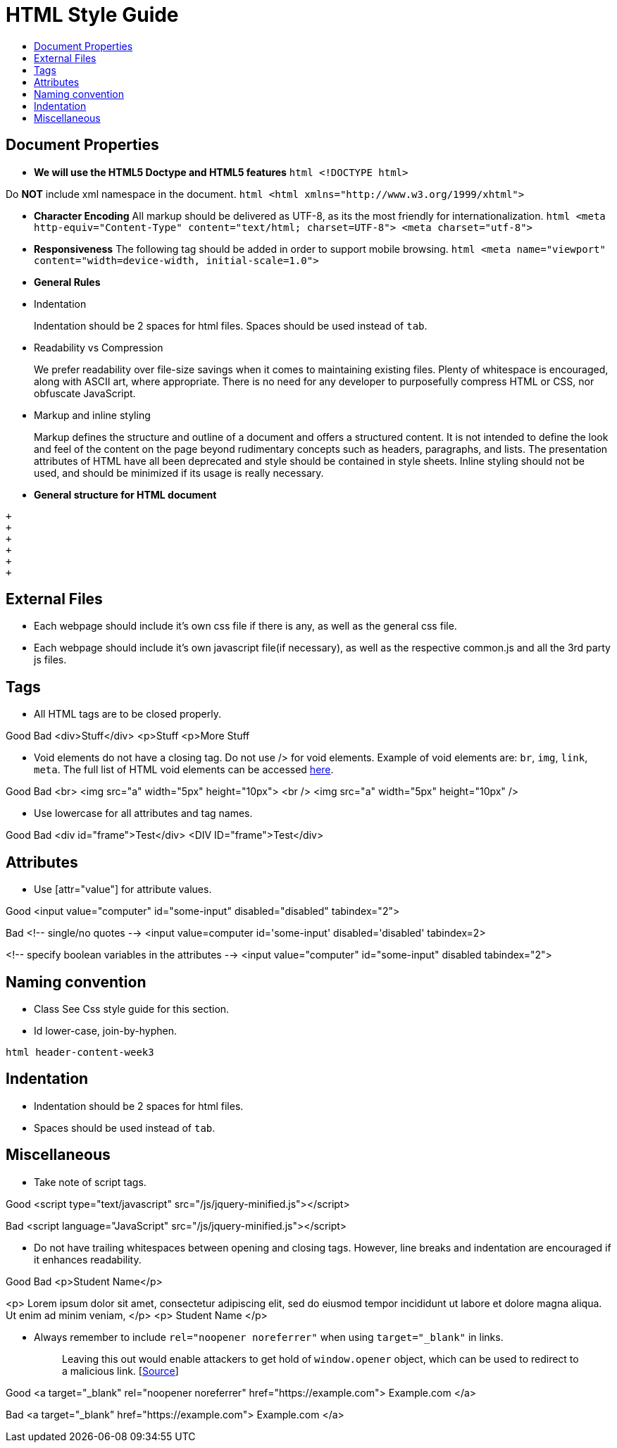 [[html-style-guide]]
= HTML Style Guide
:toc:
:toc-title:

[[document-properties]]
== Document Properties

* *We will use the HTML5 Doctype and HTML5 features*
`html   <!DOCTYPE html>`

Do *NOT* include xml namespace in the document.
`html   <html xmlns="http://www.w3.org/1999/xhtml">`

* *Character Encoding*
All markup should be delivered as UTF-8, as its the most friendly for internationalization.
`html   <meta http-equiv="Content-Type" content="text/html; charset=UTF-8">   <meta charset="utf-8">`
* *Responsiveness*
The following tag should be added in order to support mobile browsing.
`html   <meta name="viewport" content="width=device-width, initial-scale=1.0">`
* *General Rules*
* Indentation
+
Indentation should be 2 spaces for html files.
Spaces should be used instead of `tab`.
* Readability vs Compression
+
We prefer readability over file-size savings when it comes to maintaining existing files.
Plenty of whitespace is encouraged, along with ASCII art, where appropriate.
There is no need for any developer to purposefully compress HTML or CSS, nor obfuscate JavaScript.
* Markup and inline styling
+
Markup defines the structure and outline of a document and offers a structured content.
It is not intended to define the look and feel of the content on the page beyond rudimentary concepts such as headers, paragraphs, and lists.
The presentation attributes of HTML have all been deprecated and style should be contained in style sheets.
Inline styling should not be used, and should be minimized if its usage is really necessary.
* *General structure for HTML document*
```html
+
+
+
+
+
+
```

[[external-files]]
== External Files

* Each webpage should include it's own css file if there is any, as well as the general css file.
* Each webpage should include it's own javascript file(if necessary), as well as the respective common.js and all the 3rd party js files.

[[tags]]
== Tags

* All HTML tags are to be closed properly.

Good
Bad
<div>Stuff</div>
<p>Stuff
<p>More Stuff

* Void elements do not have a closing tag. Do not use /> for void elements.
Example of void elements are: `br`, `img`, `link`, `meta`.
The full list of HTML void elements can be accessed http://www.w3.org/TR/html-markup/syntax.html#void-elements[here].

Good
Bad
<br>
<img src="a" width="5px" height="10px">
<br />
<img src="a" width="5px" height="10px" />

* Use lowercase for all attributes and tag names.

Good
Bad
<div id="frame">Test</div>
<DIV ID="frame">Test</div>

[[attributes]]
== Attributes

* Use [attr="value"] for attribute values.

Good
<input value="computer" id="some-input" disabled="disabled" tabindex="2">

Bad
<!-- single/no quotes -->
<input value=computer id='some-input' disabled='disabled' tabindex=2>

<!-- specify boolean variables in the attributes -->
<input value="computer" id="some-input" disabled tabindex="2">

[[naming-convention]]
== Naming convention

* Class
See Css style guide for this section.
* Id
lower-case, join-by-hyphen.

`html   header-content-week3`

[[indentation]]
== Indentation

* Indentation should be 2 spaces for html files.
* Spaces should be used instead of `tab`.

[[miscellaneous]]
== Miscellaneous

* Take note of script tags.

Good
<script type="text/javascript" src="/js/jquery-minified.js"></script>

Bad
<script language="JavaScript" src="/js/jquery-minified.js"></script>

* Do not have trailing whitespaces between opening and closing tags. However, line breaks and indentation are encouraged if it enhances readability.

Good
Bad
<p>Student Name</p>

<p>
Lorem ipsum dolor sit amet, consectetur adipiscing elit,
sed do eiusmod tempor incididunt ut labore
et dolore magna aliqua. Ut enim ad minim veniam,
</p>
<p> Student Name </p>

* Always remember to include `rel="noopener noreferrer"` when using `target="_blank"` in links.
+
___________________________________________________________________________________________________________________________________________________________________________________________________________________________________________
Leaving this out would enable attackers to get hold of `window.opener` object, which can be used to redirect to a malicious link. [https://medium.com/@jitbit/target-blank-the-most-underestimated-vulnerability-ever-96e328301f4c[Source]]
___________________________________________________________________________________________________________________________________________________________________________________________________________________________________________

Good
<a target="_blank" rel="noopener noreferrer" href="https://example.com">
Example.com
</a>

Bad
<a target="_blank" href="https://example.com">
Example.com
</a>

